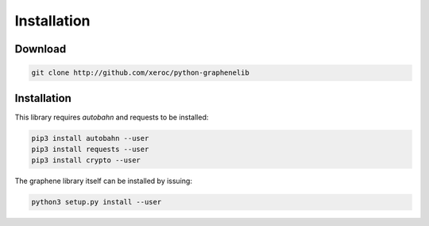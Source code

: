 ************
Installation
************

Download
########

.. code-block:: bash

    git clone http://github.com/xeroc/python-graphenelib

Installation
############

This library requires `autobahn` and requests to be installed:

.. code-block:: bash

    pip3 install autobahn --user
    pip3 install requests --user
    pip3 install crypto --user

The graphene library itself can be installed by issuing:

.. code-block:: bash

    python3 setup.py install --user
